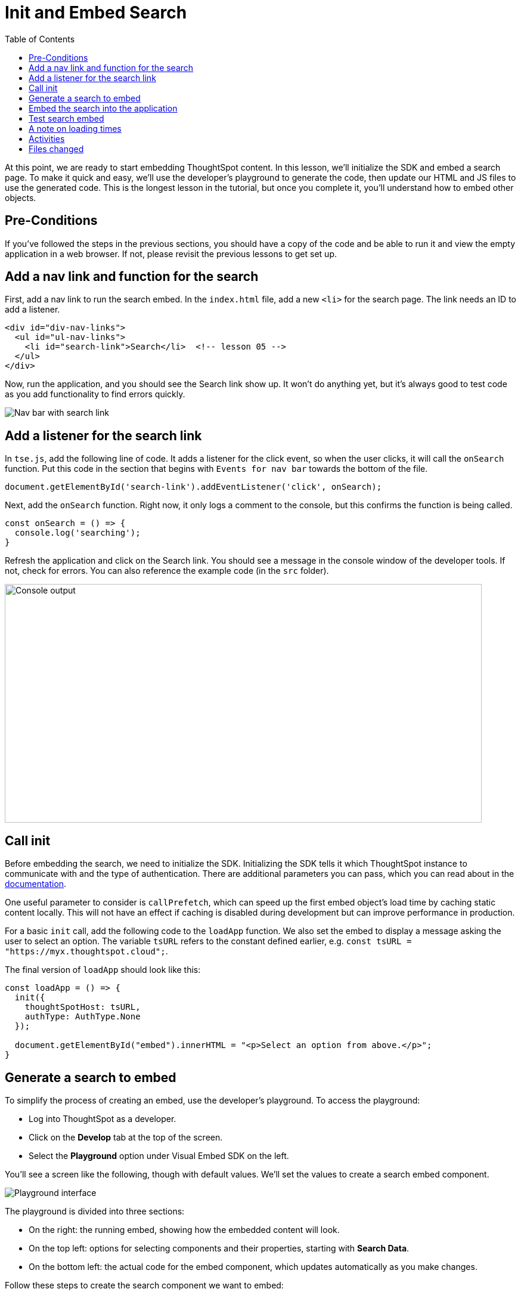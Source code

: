 = Init and Embed Search
:toc: true
:toclevels: 3

:page-title: Lesson 5 - Init and Embed Search
:page-pageid: tse-fundamentals_lesson-05
:page-description: This lesson covers initializing the SDK and embedding a ThoughtSpot search page using the developer's playground to generate the required code.

At this point, we are ready to start embedding ThoughtSpot content.
In this lesson, we'll initialize the SDK and embed a search page.
To make it quick and easy, we'll use the developer's playground to generate the code, then update our HTML and JS files to use the generated code.
This is the longest lesson in the tutorial, but once you complete it, you'll understand how to embed other objects.

== Pre-Conditions

If you've followed the steps in the previous sections, you should have a copy of the code and be able to run it and view the empty application in a web browser.
If not, please revisit the previous lessons to get set up.

== Add a nav link and function for the search

First, add a nav link to run the search embed.
In the `index.html` file, add a new `<li>` for the search page.
The link needs an ID to add a listener.

[source,html]
----
<div id="div-nav-links">
  <ul id="ul-nav-links">
    <li id="search-link">Search</li>  <!-- lesson 05 -->
  </ul>
</div>
----

Now, run the application, and you should see the Search link show up.
It won't do anything yet, but it's always good to test code as you add functionality to find errors quickly.

image::images/tutorials/tse-fundamentals/lesson-05-new-search-link.png[Nav bar with search link]

== Add a listener for the search link

In `tse.js`, add the following line of code.
It adds a listener for the click event, so when the user clicks, it will call the `onSearch` function.
Put this code in the section that begins with `Events for nav bar` towards the bottom of the file.

`document.getElementById('search-link').addEventListener('click', onSearch);`

Next, add the `onSearch` function.
Right now, it only logs a comment to the console, but this confirms the function is being called.

[source,javascript]
----
const onSearch = () => {
  console.log('searching');
}
----

Refresh the application and click on the Search link.
You should see a message in the console window of the developer tools.
If not, check for errors.
You can also reference the example code (in the `src` folder).

image:images/tutorials/tse-fundamentals/lesson-05-search-console.png[Console output, width=800px, height=400px]

== Call init

Before embedding the search, we need to initialize the SDK.
Initializing the SDK tells it which ThoughtSpot instance to communicate with and the type of authentication.
There are additional parameters you can pass, which you can read about in the https://developers.thoughtspot.com/docs/?pageid=getting-started#initSdk[documentation].

One useful parameter to consider is `callPrefetch`, which can speed up the first embed object's load time by caching static content locally.
This will not have an effect if caching is disabled during development but can improve performance in production.

For a basic `init` call, add the following code to the `loadApp` function.
We also set the embed to display a message asking the user to select an option.
The variable `tsURL` refers to the constant defined earlier, e.g. `const tsURL = "https://myx.thoughtspot.cloud";`.

The final version of `loadApp` should look like this:

[source,javascript]
----
const loadApp = () => {
  init({
    thoughtSpotHost: tsURL,
    authType: AuthType.None
  });

  document.getElementById("embed").innerHTML = "<p>Select an option from above.</p>";
}
----

== Generate a search to embed

To simplify the process of creating an embed, use the developer's playground.
To access the playground:

* Log into ThoughtSpot as a developer.
* Click on the **Develop** tab at the top of the screen.
* Select the **Playground** option under Visual Embed SDK on the left.

You'll see a screen like the following, though with default values.
We'll set the values to create a search embed component.

image::images/tutorials/tse-fundamentals/lesson-05-playground-search.png[Playground interface]

The playground is divided into three sections:

* On the right: the running embed, showing how the embedded content will look.
* On the top left: options for selecting components and their properties, starting with **Search Data**.
* On the bottom left: the actual code for the embed component, which updates automatically as you make changes.

Follow these steps to create the search component we want to embed:

1. Select a data source from the dropdown.
The code will update with the GUID for the data source.
The playground only supports one data source at a time.

image:images/tutorials/tse-fundamentals/lesson-05-data-source-added.png[data source added, height=550px, width=450px]

2. Click on **Collapse data panel** to collapse the data panel in the embed.
3. Click on **Add search tokens**.
This adds code for search options.
The `searchTokenString` uses a TML query.
Here's an example:

[source,javascript]
----
searchOptions: {
  searchTokenString: '[sales] by [item type]', // Example TML query
  executeSearch: true,
},
----

4. Modify available actions.
You can disable, hide, or specify which actions are visible in the menu.
Here's an example of disabling the download action and hiding the share action:

[source,javascript]
----
disabledActions: [Action.Download],
disabledActionReason: "Permission required",
hiddenActions: [Action.Share],
----

Hit **Run** to see the results.
If needed, adjust the settings.

== Embed the search into the application

Once the embed component is ready, we can add it to the `onSearch` function.
Every embed component requires two steps:

1. Create the embed object using `SearchEmbed`, `LiveboardEmbed`, etc.
2. Render the object (with optional event listeners).

Copy the generated code from the playground into the `onSearch` function after the `console.log` statement.
Be sure to change the ID from `#your-own-div` to `#embed` to match the `index.html` file.  Note that all IDs will
be unique to your environment.

[source,javascript]
----
const embed = new SearchEmbed("#embed", {
    frameParams: {},
    collapseDataSources: true,
    disabledActions: [Action.Download],
    disabledActionReason: "Permission required",
    hiddenActions: [Action.Share],
    dataSources: ["4d98d3f5-5c6a-44eb-82fb-d529ca20e31f"], // Your data source ID
    searchOptions: {
        searchTokenString: '[sales] [item type]',
        executeSearch: true,
    },
});
----

Next, render the component using this line of code:

`embed.render();`

The completed `onSearch` function should look like this:

[source,javascript]
----
const onSearch = () => {
  const embed = new SearchEmbed("#embed", {
    frameParams: {},
    collapseDataSources: true,
    disabledActions: [Action.Download],
    disabledActionReason: "Permission required",
    hiddenActions: [Action.Share],
    dataSources: ["4d98d3f5-5c6a-44eb-82fb-d529ca20e31f"], // Your data source ID
    searchOptions: {
      searchTokenString: "[sales] [item type]",
      executeSearch: true,
    },
  });

  embed.render();
};
----

== Test search embed

To test the search embed, refresh the application with the cache disabled, then click the Search link.
You should see something similar to this:

image::images/tutorials/tse-fundamentals/lesson-05-search-embed.png[Embedded search result]

== A note on loading times

The initial render may take a long time as the content is re-downloaded from ThoughtSpot.
This can be significantly improved by using `callPrefetch: true` in the `init` method.
However, with caching disabled during development, re-downloading will still occur.

== Activities

1. Add the nav link and handler to your code.
2. Import the `SearchEmbed`, `Action`, and `EmbedEvent` components in the import section.
3. Add the `init` method.
4. Use the playground to create a search embed component.
5. Copy the search embed component into your code and modify the `DIV` ID.
6. Add a `render()` call.
7. Test the code.

If you run into issues, you can reference the code in the `src` folder.

== Files changed

* index.html
* tse.js

xref:tse-fundamentals-lesson-04.adoc[< prev] | xref:tse-fundamentals-lesson-06.adoc[next >]
